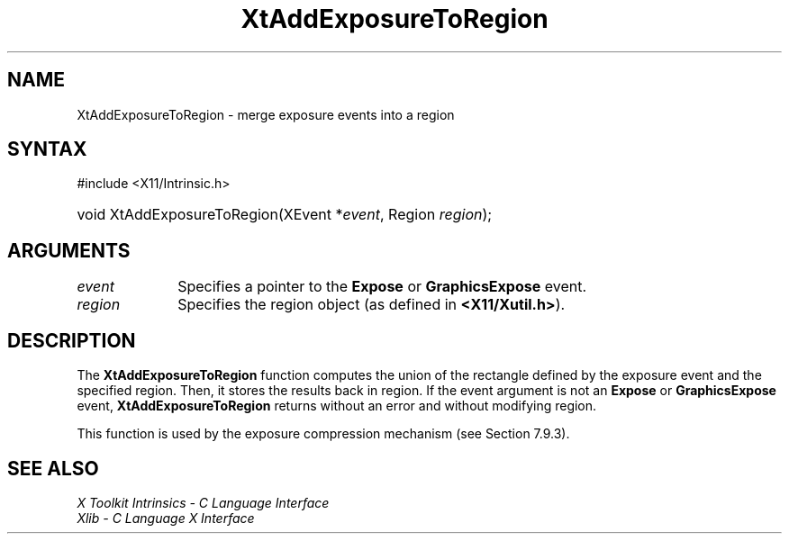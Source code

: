 .\" Copyright 1993 X Consortium
.\"
.\" Permission is hereby granted, free of charge, to any person obtaining
.\" a copy of this software and associated documentation files (the
.\" "Software"), to deal in the Software without restriction, including
.\" without limitation the rights to use, copy, modify, merge, publish,
.\" distribute, sublicense, and/or sell copies of the Software, and to
.\" permit persons to whom the Software is furnished to do so, subject to
.\" the following conditions:
.\"
.\" The above copyright notice and this permission notice shall be
.\" included in all copies or substantial portions of the Software.
.\"
.\" THE SOFTWARE IS PROVIDED "AS IS", WITHOUT WARRANTY OF ANY KIND,
.\" EXPRESS OR IMPLIED, INCLUDING BUT NOT LIMITED TO THE WARRANTIES OF
.\" MERCHANTABILITY, FITNESS FOR A PARTICULAR PURPOSE AND NONINFRINGEMENT.
.\" IN NO EVENT SHALL THE X CONSORTIUM BE LIABLE FOR ANY CLAIM, DAMAGES OR
.\" OTHER LIABILITY, WHETHER IN AN ACTION OF CONTRACT, TORT OR OTHERWISE,
.\" ARISING FROM, OUT OF OR IN CONNECTION WITH THE SOFTWARE OR THE USE OR
.\" OTHER DEALINGS IN THE SOFTWARE.
.\"
.\" Except as contained in this notice, the name of the X Consortium shall
.\" not be used in advertising or otherwise to promote the sale, use or
.\" other dealings in this Software without prior written authorization
.\" from the X Consortium.
.\"
.ds tk X Toolkit
.ds xT X Toolkit Intrinsics \- C Language Interface
.ds xI Intrinsics
.ds xW X Toolkit Athena Widgets \- C Language Interface
.ds xL Xlib \- C Language X Interface
.ds xC Inter-Client Communication Conventions Manual
.ds Rn 3
.ds Vn 2.2
.hw XtAdd-Exposure-To-Region wid-get
.na
.TH XtAddExposureToRegion 3 "libXt 1.2.0" "X Version 11" "XT FUNCTIONS"
.SH NAME
XtAddExposureToRegion \- merge exposure events into a region
.SH SYNTAX
#include <X11/Intrinsic.h>
.HP
void XtAddExposureToRegion(XEvent *\fIevent\fP, Region \fIregion\fP);
.SH ARGUMENTS
.IP \fIevent\fP 1i
Specifies a pointer to the
.B Expose
or
.B GraphicsExpose
event.
.IP \fIregion\fP 1i
Specifies the region object (as defined in 
.BR <X11/Xutil.h> ).
.SH DESCRIPTION
The
.B XtAddExposureToRegion
function computes the union of the rectangle defined by the exposure
event and the specified region.
Then, it stores the results back in region.
If the event argument is not an
.B Expose
or
.B GraphicsExpose
event,
.B XtAddExposureToRegion
returns without an error and without modifying region.
.LP
This function is used by the exposure compression mechanism
(see Section 7.9.3).
.SH "SEE ALSO"
.br
\fI\*(xT\fP
.br
\fI\*(xL\fP
